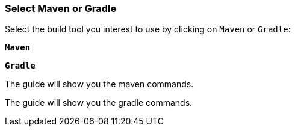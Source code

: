 === Select Maven or Gradle

Select the build tool you interest to use by clicking on `Maven` or `Gradle`:

[.tab_link.maven_link]
`*Maven*`
[.tab_link.gradle_link]
`*Gradle*`

[.tab_content]
[.maven_section]
--
The guide will show you the maven commands.
--

[.tab_content]
[.gradle_section]
--
The guide will show you the gradle commands.
--

